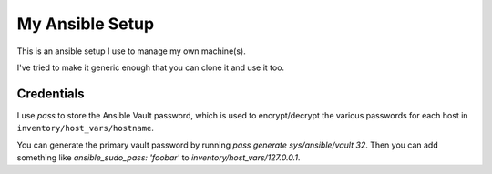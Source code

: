My Ansible Setup
================

This is an ansible setup I use to manage my own machine(s).

I've tried to make it generic enough that you can clone it and use it too.

Credentials
-----------

I use `pass` to store the Ansible Vault password, which is used to
encrypt/decrypt the various passwords for each host in
``inventory/host_vars/hostname``.

You can generate the primary vault password by running `pass generate
sys/ansible/vault 32`. Then you can add something like `ansible_sudo_pass:
'foobar'` to `inventory/host_vars/127.0.0.1`.
